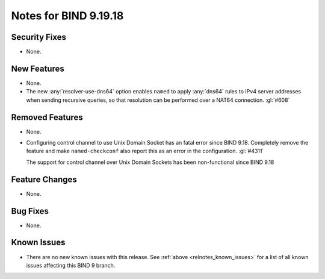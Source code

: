 .. Copyright (C) Internet Systems Consortium, Inc. ("ISC")
..
.. SPDX-License-Identifier: MPL-2.0
..
.. This Source Code Form is subject to the terms of the Mozilla Public
.. License, v. 2.0.  If a copy of the MPL was not distributed with this
.. file, you can obtain one at https://mozilla.org/MPL/2.0/.
..
.. See the COPYRIGHT file distributed with this work for additional
.. information regarding copyright ownership.

Notes for BIND 9.19.18
----------------------

Security Fixes
~~~~~~~~~~~~~~

- None.

New Features
~~~~~~~~~~~~

- None.

- The new :any:`resolver-use-dns64` option enables ``named`` to apply
  :any:`dns64` rules to IPv4 server addresses when sending recursive
  queries, so that resolution can be performed over a NAT64 connection.
  :gl:`#608`

Removed Features
~~~~~~~~~~~~~~~~

- None.

- Configuring control channel to use Unix Domain Socket has an fatal error since
  BIND 9.18.  Completely remove the feature and make ``named-checkconf`` also
  report this as an error in the configuration. :gl:`#4311`

  The support for control channel over Unix Domain Sockets has been
  non-functional since BIND 9.18

Feature Changes
~~~~~~~~~~~~~~~

- None.

Bug Fixes
~~~~~~~~~

- None.

Known Issues
~~~~~~~~~~~~

- There are no new known issues with this release. See :ref:`above
  <relnotes_known_issues>` for a list of all known issues affecting this
  BIND 9 branch.
